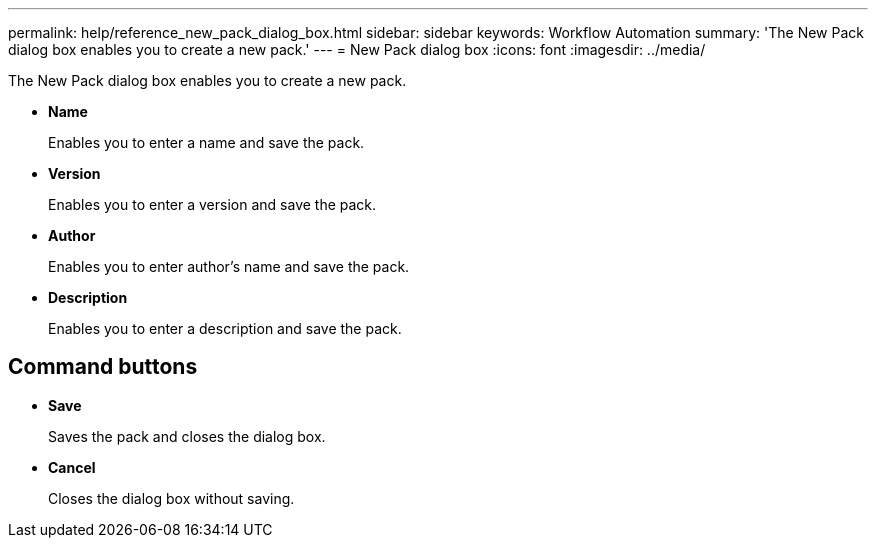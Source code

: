 ---
permalink: help/reference_new_pack_dialog_box.html
sidebar: sidebar
keywords: Workflow Automation
summary: 'The New Pack dialog box enables you to create a new pack.'
---
= New Pack dialog box
:icons: font
:imagesdir: ../media/

[.lead]
The New Pack dialog box enables you to create a new pack.

* *Name*
+
Enables you to enter a name and save the pack.

* *Version*
+
Enables you to enter a version and save the pack.

* *Author*
+
Enables you to enter author's name and save the pack.

* *Description*
+
Enables you to enter a description and save the pack.

== Command buttons

* *Save*
+
Saves the pack and closes the dialog box.

* *Cancel*
+
Closes the dialog box without saving.
